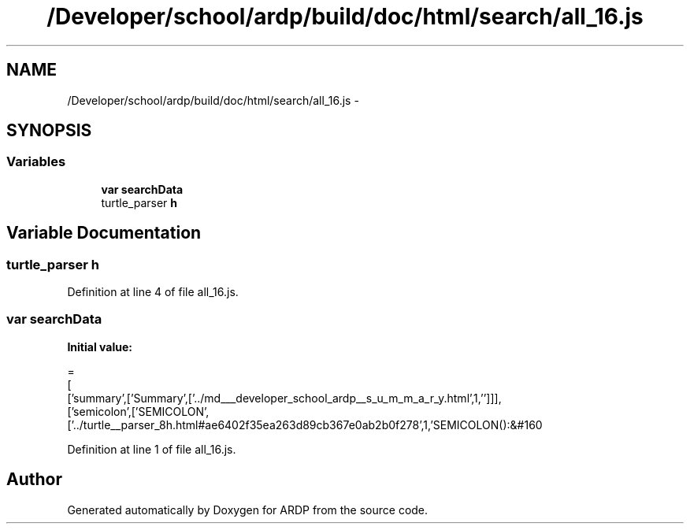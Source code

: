 .TH "/Developer/school/ardp/build/doc/html/search/all_16.js" 3 "Tue Apr 19 2016" "Version 2.1.3" "ARDP" \" -*- nroff -*-
.ad l
.nh
.SH NAME
/Developer/school/ardp/build/doc/html/search/all_16.js \- 
.SH SYNOPSIS
.br
.PP
.SS "Variables"

.in +1c
.ti -1c
.RI "\fBvar\fP \fBsearchData\fP"
.br
.ti -1c
.RI "turtle_parser \fBh\fP"
.br
.in -1c
.SH "Variable Documentation"
.PP 
.SS "turtle_parser h"

.PP
Definition at line 4 of file all_16\&.js\&.
.SS "\fBvar\fP searchData"
\fBInitial value:\fP
.PP
.nf
=
[
  ['summary',['Summary',['\&.\&./md___developer_school_ardp__s_u_m_m_a_r_y\&.html',1,'']]],
  ['semicolon',['SEMICOLON',['\&.\&./turtle__parser_8h\&.html#ae6402f35ea263d89cb367e0ab2b0f278',1,'SEMICOLON():&#160
.fi
.PP
Definition at line 1 of file all_16\&.js\&.
.SH "Author"
.PP 
Generated automatically by Doxygen for ARDP from the source code\&.
